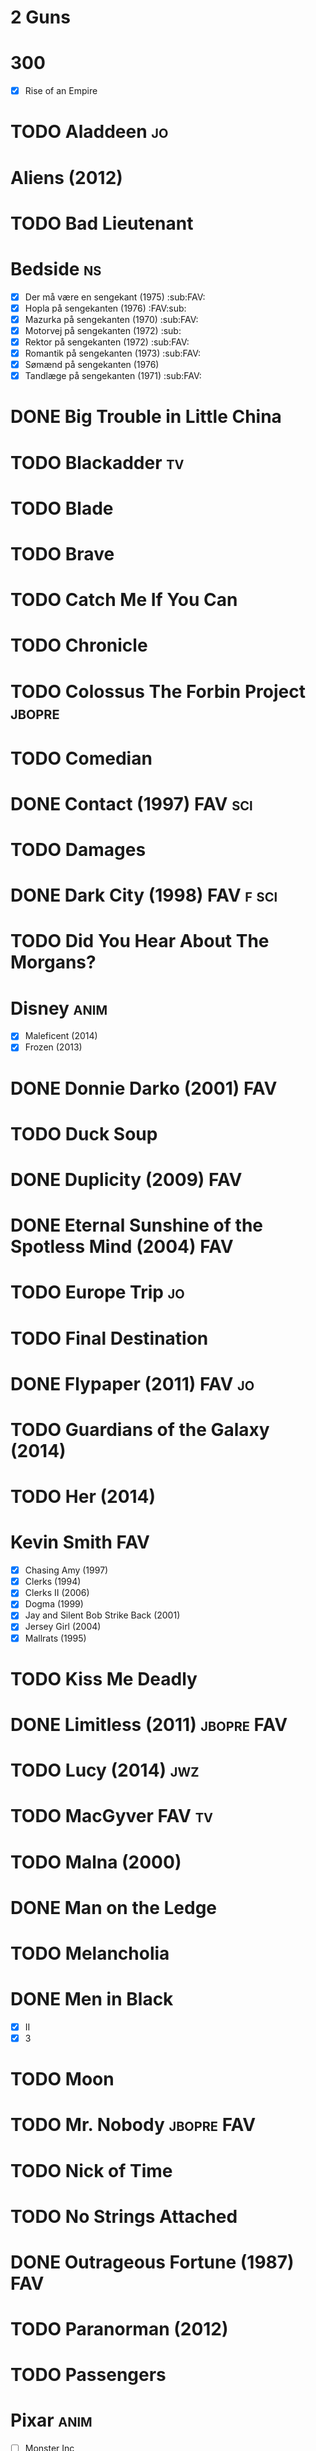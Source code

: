 
* 2 Guns
* 300
 - [X] Rise of an Empire
* TODO Aladdeen								 :jo:
* Aliens (2012)
* TODO Bad Lieutenant
* Bedside								 :ns:
 - [X] Der må være en sengekant (1975)                            :sub:FAV:
 - [X] Hopla på sengekanten (1976)                                :FAV:sub:
 - [X] Mazurka på sengekanten (1970)                              :sub:FAV:
 - [X] Motorvej på sengekanten (1972)                                 :sub:
 - [X] Rektor på sengekanten (1972)                               :sub:FAV:
 - [X] Romantik på sengekanten (1973)                             :sub:FAV:
 - [X] Sømænd på sengekanten (1976)
 - [X] Tandlæge på sengekanten (1971)                             :sub:FAV:
* DONE Big Trouble in Little China
* TODO Blackadder							 :tv:
* TODO Blade
* TODO Brave
* TODO Catch Me If You Can
* TODO Chronicle
* TODO Colossus The Forbin Project				     :jbopre:
* TODO Comedian
* DONE Contact (1997)						    :FAV:sci:
* TODO Damages
* DONE Dark City (1998)						  :FAV:f:sci:
* TODO Did You Hear About The Morgans?
* Disney							       :anim:
 - [X] Maleficent (2014)
 - [X] Frozen (2013)
* DONE Donnie Darko (2001)						:FAV:
* TODO Duck Soup
* DONE Duplicity (2009)							:FAV:
* DONE Eternal Sunshine of the Spotless Mind (2004)			:FAV:
* TODO Europe Trip							 :jo:
* TODO Final Destination
* DONE Flypaper (2011)						     :FAV:jo:
* TODO Guardians of the Galaxy (2014)
* TODO Her (2014)
* Kevin Smith								:FAV:
 - [X] Chasing Amy (1997)
 - [X] Clerks (1994)
 - [X] Clerks II (2006)
 - [X] Dogma (1999)
 - [X] Jay and Silent Bob Strike Back (2001)
 - [X] Jersey Girl (2004)
 - [X] Mallrats (1995)
* TODO Kiss Me Deadly
* DONE Limitless (2011)						 :jbopre:FAV:
* TODO Lucy (2014)							:jwz:
* TODO MacGyver							     :FAV:tv:
* TODO Malna (2000)
* DONE Man on the Ledge
* TODO Melancholia
* DONE Men in Black
 - [X] II
 - [X] 3
* TODO Moon
* TODO Mr. Nobody						 :jbopre:FAV:
* TODO Nick of Time
* TODO No Strings Attached
* DONE Outrageous Fortune (1987)					:FAV:
   :PROPERTIES:
   :btih:     8EC7FFD9A3255281E58A2F0D9DC6E490FFE1C3DB
   :END:
* TODO Paranorman (2012)
* TODO Passengers
* Pixar								       :anim:
 - [ ] Monster Inc
* TODO Quentin Tarantino
 - [X] Django Unchained (2012)
 - [X] Inglorious Basterds
 - [X] Pulp Fiction (1994)
 - [X] Reservoir Dogs
* Red Lights
* TODO Roseanna's Grave
* TODO Samurai Champloo						 :jo:ja:anim:
* DONE Sangen om den røde rubin (1970)
   :PROPERTIES:
   :btih:     496d68b8a24a03143019e9470b495daf6141e7ed
   :END:
* TODO Secretary (2002)
* TODO Seven Psychopaths (2012)						 :jo:
* DONE Strange Days (1995)						:FAV:
   :PROPERTIES:
   :btih:     8C0017203A58D1C617823CA40C3C04F2BB574A4F
   :END:
* DONE Taken
 - [X] 2
* TODO The Adventures of Tintin: Secret of the Unicorn
* DONE The Big Lebowski (1998)						 :jo:
* TODO The Freshman
* TODO The Heart of Justice (1996)
* DONE The Iron Giant (1999)					   :FAV:anim:
* TODO The Machinist (2004)
* DONE The Man from Earth (2007)				    :rev:FAV:
* TODO The Man With No Name
 - [ ] A Fistful of Dollars (1964)
 - [ ] For A Few Dollars More (1965)
 - [ ] The Good, The Bad, The Ugly (1966)
* TODO The Men Who Stare at Goats
* TODO The Monuments Men
* TODO The Prestige (2006)
* TODO The Purge
* TODO The Simpsons							 :tv:
* DONE The Usual Suspects (1995)					:FAV:
* The World's End
* TODO To Rome with Love
* TODO Tombstone (1993)
* TODO Tucker and Dave vs Evil						 :jo:
* DONE Warm Bodies
* DONE Zardoz (1974)							:FAV:
* Zodiac								 :ns:
 - [X] Agent 69 Jensen i Skorpionens tegn (1977)                  :sub:FAV:
 - [X] Agent 69 Jensen i Skyttens tegn (1978)                         :sub:
 - [X] I Jomfruens tegn (1973)                                 :FAV:vi:sub:
 - [X] I Løvens tegn (1976)                                    :sub:FAV:vi:
 - [X] I Tvillingernes tegn (1975)                                 :sub:vi:
 - [X] I Tyrens tegn (1974)                                    :sub:FAV:vi:
